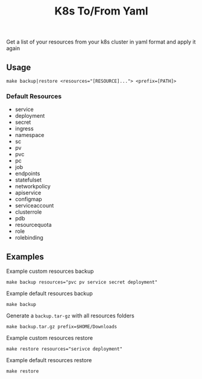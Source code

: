#+TITLE: K8s To/From Yaml

Get a list of your resources from your k8s cluster in yaml format and apply it again

** Usage

 #+BEGIN_SRC shell
 make backup|restore <resources="[RESOURCE]..."> <prefix=[PATH]>
 #+END_SRC

*** Default Resources
 - service
 - deployment
 - secret
 - ingress
 - namespace
 - sc
 - pv
 - pvc
 - pc
 - job
 - endpoints
 - statefulset
 - networkpolicy
 - apiservice
 - configmap
 - serviceaccount
 - clusterrole
 - pdb
 - resourcequota
 - role
 - rolebinding

** Examples

 Example custom resources backup
 #+BEGIN_SRC shell
 make backup resources="pvc pv service secret deployment"
 #+END_SRC

 Example default resources backup
 #+BEGIN_SRC shell
 make backup
 #+END_SRC

 Generate a =backup.tar-gz= with all resources folders
 #+BEGIN_SRC shell
 make backup.tar.gz prefix=$HOME/Downloads
 #+END_SRC

 Example custom resources restore
 #+BEGIN_SRC shell
 make restore resources="serivce deployment"
 #+END_SRC

 Example default resources restore
 #+BEGIN_SRC shell
 make restore
 #+END_SRC


